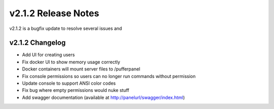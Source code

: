 v2.1.2 Release Notes
====================

v2.1.2 is a bugfix update to resolve several issues and 

v2.1.2 Changelog
^^^^^^^^^^^^^^^^
- Add UI for creating users
- Fix docker UI to show memory usage correctly
- Docker containers will mount server files to /pufferpanel
- Fix console permissions so users can no longer run commands without permission
- Update console to support ANSI color codes
- Fix bug where empty permissions would nuke stuff
- Add swagger documentation (available at http://panelurl/swagger/index.html)
